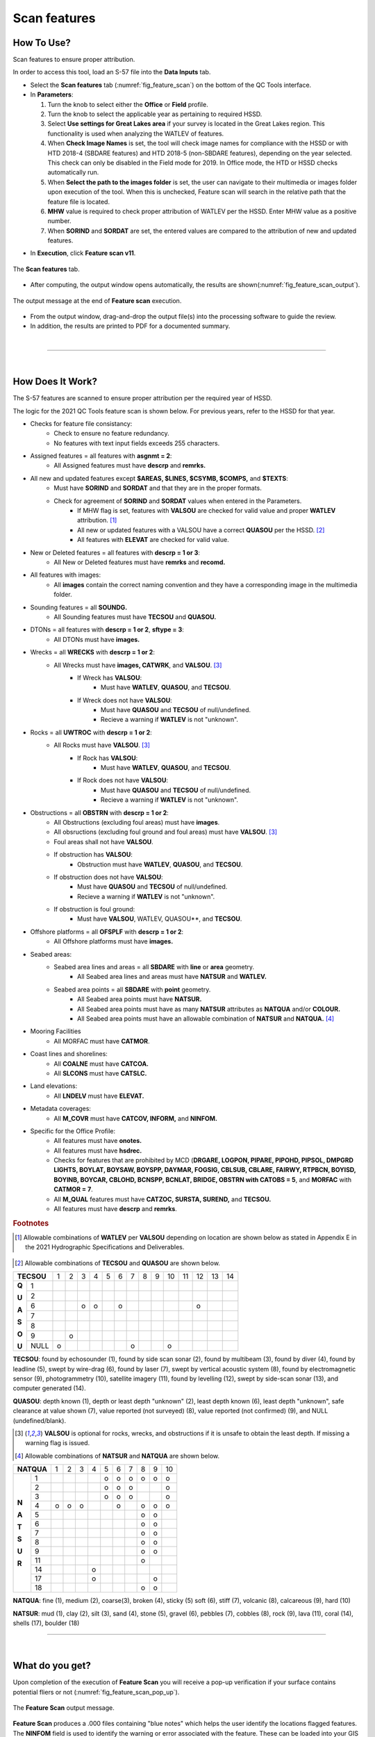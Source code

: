 .. _survey-scan-features:

Scan features
-------------

.. index::
    single: features

How To Use?
^^^^^^^^^^^

Scan features to ensure proper attribution.

In order to access this tool, load an S-57 file into the **Data Inputs** tab. 

* Select the **Scan features** tab (:numref:`fig_feature_scan`) on the bottom of the QC Tools interface.

* In **Parameters**:

  #. Turn the knob to select either the **Office** or **Field** profile.

  #. Turn the knob to select the applicable year as pertaining to required HSSD.

  #. Select **Use settings for Great Lakes area** if your survey is located in the Great Lakes region. This functionality is used when analyzing the WATLEV of features.  

  #. When **Check Image Names** is set, the tool will check image names for compliance with the HSSD or with HTD 2018-4 (SBDARE features) and HTD 2018-5 (non-SBDARE features), depending on the year selected. This check can only be disabled in the Field mode for 2019. In Office mode, the HTD or HSSD checks automatically run. 
  
  #. When **Select the path to the images folder** is set, the user can navigate to their multimedia or images folder upon execution of the tool. When this is unchecked, Feature scan will search in the relative path that the feature file is located.

  #. **MHW** value is required to check proper attribution of WATLEV per the HSSD. Enter MHW value as a positive number.

  #. When **SORIND** and **SORDAT** are set, the entered values are compared to the attribution of new and updated features.

.. index::
    single: feature scan

* In **Execution**, click **Feature scan v11**.

.. _fig_feature_scan:
.. figure:: _static/feature_scan_interface.png
    :width: 700px
    :align: center
    :figclass: align-center

    The **Scan features** tab.

* After computing, the output window opens automatically, the results are shown(:numref:`fig_feature_scan_output`).

.. _fig_feature_scan_output:
.. figure:: _static/feature_scan_results.png
    :width: 240px
    :align: center
    :figclass: align-center

    The output message at the end of **Feature scan** execution.

* From the output window, drag-and-drop the output file(s) into the processing software to guide the review.

* In addition, the results are printed to PDF for a documented summary.

|

-----------------------------------------------------------

|

How Does It Work?
^^^^^^^^^^^^^^^^^

The S-57 features are scanned to ensure proper attribution per the required year of HSSD.

The logic for the 2021 QC Tools feature scan is shown below. For previous years, refer to the HSSD for that year.

* Checks for feature file consistancy:
	* Check to ensure no feature redundancy.
	* No features with text input fields exceeds 255 characters.
* Assigned features = all features with **asgnmt = 2**:
    * All Assigned features must have **descrp** and **remrks.**	
* All new and updated features except **$AREAS, $LINES, $CSYMB, $COMPS,** and **$TEXTS**:
    * Must have **SORIND** and **SORDAT** and that they are in the proper formats.
    * Check for agreement of **SORIND** and **SORDAT** values when entered in the Parameters.
	* If MHW flag is set, features with **VALSOU** are checked for valid value and proper **WATLEV** attribution. [1]_
	* All new or updated features with a VALSOU have a correct **QUASOU** per the HSSD. [2]_
	* All features with **ELEVAT** are checked for valid value.
* New or Deleted features = all features with **descrp = 1 or 3**:
    * All New or Deleted features must have **remrks** and **recomd.**
* All features with images:
	* All **images** contain the correct naming convention and they have a corresponding image in the multimedia folder.
* Sounding features = all **SOUNDG.**
    * All Sounding features must have **TECSOU** and **QUASOU.**
* DTONs = all features with **descrp = 1 or 2**, **sftype = 3**:
    * All DTONs must have **images.**
* Wrecks = all **WRECKS** with **descrp = 1 or 2**:
    * All Wrecks must have **images, CATWRK**, and **VALSOU**. [3]_
	* If Wreck has **VALSOU**:
		* Must have **WATLEV**, **QUASOU**, and **TECSOU**.
	* If Wreck does not have **VALSOU**:
		* Must have **QUASOU** and **TECSOU** of null/undefined.
		* Recieve a warning if **WATLEV** is not "unknown".
* Rocks = all **UWTROC** with **descrp = 1 or 2**:
    * All Rocks must have **VALSOU**. [3]_
	* If Rock has **VALSOU**:
		* Must have **WATLEV**, **QUASOU**, and **TECSOU**.
	* If Rock does not have **VALSOU**:
		* Must have **QUASOU** and **TECSOU** of null/undefined.
		* Recieve a warning if **WATLEV** is not "unknown".
* Obstructions = all **OBSTRN** with **descrp = 1 or 2**:
	* All Obstructions (excluding foul areas) must have **images**.
	* All obsructions (excluding foul ground and foul areas) must have **VALSOU**. [3]_
	* Foul areas shall not have **VALSOU**.
	* If obstruction has **VALSOU**:
		* Obstruction must have **WATLEV**, **QUASOU**, and **TECSOU**.
	* If obstruction does not have **VALSOU**:
		* Must have **QUASOU** and **TECSOU** of null/undefined.
		* Recieve a warning if **WATLEV** is not "unknown".
	* If obstruction is foul ground:
		* Must have **VALSOU**, WATLEV, QUASOU**, and **TECSOU**.
* Offshore platforms = all **OFSPLF** with **descrp = 1 or 2**:
    * All Offshore platforms must have **images.**
* Seabed areas:
	* Seabed area lines and areas = all **SBDARE** with **line** or **area** geometry.
		* All Seabed area lines and areas must have **NATSUR** and **WATLEV.**
	* Seabed area points = all **SBDARE** with **point** geometry.
		* All Seabed area points must have **NATSUR.**
		* All Seabed area points must have as many **NATSUR** attributes as **NATQUA** and/or **COLOUR.**
		* All Seabed area points must have an allowable combination of **NATSUR** and **NATQUA.** [4]_
* Mooring Facilities
	* All MORFAC must have **CATMOR**.
* Coast lines and shorelines:
	* All **COALNE** must have **CATCOA.**
	* All **SLCONS** must have **CATSLC.**
* Land elevations:
	* All **LNDELV** must have **ELEVAT.**
* Metadata coverages:
	* All **M_COVR** must have **CATCOV, INFORM,** and **NINFOM.**
* Specific for the Office Profile:
    * All features must have **onotes.**
    * All features must have **hsdrec.**
    * Checks for features that are prohibited by MCD (**DRGARE, LOGPON, PIPARE, PIPOHD, PIPSOL, DMPGRD LIGHTS, BOYLAT, BOYSAW, BOYSPP, DAYMAR, FOGSIG, CBLSUB, CBLARE, FAIRWY, RTPBCN, BOYISD, BOYINB, BOYCAR, CBLOHD, BCNSPP, BCNLAT, BRIDGE, OBSTRN with CATOBS = 5**, and **MORFAC** with **CATMOR = 7**.
    * All **M_QUAL** features must have **CATZOC, SURSTA, SUREND,** and **TECSOU.**
    * All features must have **descrp** and **remrks**.

.. rubric:: Footnotes

.. [1] Allowable combinations of **WATLEV** per **VALSOU** depending on location are shown below as stated in Appendix E in the 2021 Hydrographic Specifications and Deliverables.

.. _fig_WATLEV_attribution:
.. figure:: _static/watlev_table.png
    :width: 600px
    :align: center
    :figclass: align-center
	
.. [2] Allowable combinations of **TECSOU** and **QUASOU** are shown below.

+------------+---+---+---+---+---+---+---+---+---+---+---+---+---+---+
|**TECSOU**  | 1 | 2 | 3 | 4 | 5 | 6 | 7 | 8 | 9 | 10| 11| 12| 13| 14|
+-----+------+---+---+---+---+---+---+---+---+---+---+---+---+---+---+
|     |   1  |   |   |   |   |   |   |   |   |   |   |   |   |   |   |
+**Q**+------+---+---+---+---+---+---+---+---+---+---+---+---+---+---+
|     |   2  |   |   |   |   |   |   |   |   |   |   |   |   |   |   |
+**U**+------+---+---+---+---+---+---+---+---+---+---+---+---+---+---+
|     |   6  |   |   | o | o |   | o |   |   |   |   |   | o |   |   |
+**A**+------+---+---+---+---+---+---+---+---+---+---+---+---+---+---+
|     |   7  |   |   |   |   |   |   |   |   |   |   |   |   |   |   |
+**S**+------+---+---+---+---+---+---+---+---+---+---+---+---+---+---+
|     |   8  |   |   |   |   |   |   |   |   |   |   |   |   |   |   |
+**O**+------+---+---+---+---+---+---+---+---+---+---+---+---+---+---+
|     |   9  |   | o |   |   |   |   |   |   |   |   |   |   |   |   |
+**U**+------+---+---+---+---+---+---+---+---+---+---+---+---+---+---+
|     | NULL | o |   |   |   |   |   | o |   |   | o |   |   |   |   |
+-----+------+---+---+---+---+---+---+---+---+---+---+---+---+---+---+

**TECSOU**: found by echosounder (1), found by side scan sonar (2), found by multibeam (3), found by diver (4), found by leadline (5), swept by wire-drag (6), found by laser (7), swept by vertical acoustic system (8), found by electromagnetic sensor (9), photogrammetry (10), satellite imagery (11), found by levelling (12), swept by side-scan sonar (13), and computer generated (14).

**QUASOU**: depth known (1), depth or least depth "unknown" (2), least depth known (6), least depth "unknown", safe clearance at value shown (7), value reported (not surveyed) (8), value reported (not confirmed) (9), and NULL (undefined/blank).

.. [3] **VALSOU** is optional for rocks, wrecks, and obstructions if it is unsafe to obtain the least depth. If missing a warning flag is issued.

.. [4] Allowable combinations of **NATSUR** and **NATQUA** are shown below.

+----------+---+---+---+---+---+---+---+---+---+---+
|**NATQUA**| 1 | 2 | 3 | 4 | 5 | 6 | 7 | 8 | 9 | 10|
+-----+----+---+---+---+---+---+---+---+---+---+---+
|     |  1 |   |   |   |   | o | o | o | o | o | o |
+     +----+---+---+---+---+---+---+---+---+---+---+
|     |  2 |   |   |   |   | o | o | o |   |   | o |
+     +----+---+---+---+---+---+---+---+---+---+---+
|     |  3 |   |   |   |   | o | o | o |   |   | o |
+     +----+---+---+---+---+---+---+---+---+---+---+
|**N**|  4 | o | o | o |   |   | o |   | o | o | o |
+     +----+---+---+---+---+---+---+---+---+---+---+
|**A**|  5 |   |   |   |   |   |   |   | o | o |   |
+     +----+---+---+---+---+---+---+---+---+---+---+
|**T**|  6 |   |   |   |   |   |   |   | o | o |   |
+     +----+---+---+---+---+---+---+---+---+---+---+
|**S**|  7 |   |   |   |   |   |   |   | o | o |   |
+     +----+---+---+---+---+---+---+---+---+---+---+
|**U**|  8 |   |   |   |   |   |   |   | o | o |   |
+     +----+---+---+---+---+---+---+---+---+---+---+
|**R**|  9 |   |   |   |   |   |   |   | o | o |   |
+     +----+---+---+---+---+---+---+---+---+---+---+
|     | 11 |   |   |   |   |   |   |   | o |   |   |
+     +----+---+---+---+---+---+---+---+---+---+---+
|     | 14 |   |   |   | o |   |   |   |   |   |   |
+     +----+---+---+---+---+---+---+---+---+---+---+
|     | 17 |   |   |   | o |   |   |   |   | o |   |
+     +----+---+---+---+---+---+---+---+---+---+---+
|     | 18 |   |   |   |   |   |   |   | o | o |   |
+-----+----+---+---+---+---+---+---+---+---+---+---+

**NATQUA**: fine (1), medium (2), coarse(3), broken (4), sticky (5) soft (6), stiff (7), volcanic (8), calcareous (9), hard (10)

**NATSUR**: mud (1), clay (2), silt (3), sand (4), stone (5), gravel (6), pebbles (7), cobbles (8), rock (9), lava (11), coral (14), shells (17), boulder (18)

-----------------------------------------------------------

|

What do you get?
^^^^^^^^^^^^^^^^^

Upon completion of the execution of **Feature Scan** you will receive a pop-up verification if your surface contains potential fliers or not (:numref:`fig_feature_scan_pop_up`).

.. _fig_feature_scan_pop_up:
.. figure:: _static/feature_scan_results.png
    :width: 240px
    :align: center
    :figclass: align-center

    The **Feature Scan** output message.

**Feature Scan** produces a .000 files containing "blue notes" which helps the user identify the locations flagged features. The **NINFOM** field is used to identify the warning or error associated with the feature. These can be loaded into your GIS software of choice for further analysis.


.. _fig_feature_scan_bluenotes:
.. figure:: _static/feature_scan_bluenotes.png
    :width: 700px
    :align: center
    :alt: flier indicated with blue note
    :figclass: align-center

    An example of a warning associated with a rock identified with a blue note ($CSYMB).

**Feature Scan** produces a PDF report that indicates what checks were performed and the results of the checks (:numref:`fig_feature_scan_pdf_results`). At the end of the report, a summary indicates how many warnings and errors were identified grouped by type (:numref:`fig_feature_scan_summary`).

.. _fig_feature_scan_pdf_results:
.. figure:: _static/feature_scan_pdfresults.png
    :width: 700px
    :align: center
    :alt: fliers tab
    :figclass: align-center

    An example of a **Feature Scan** PDF report.

.. _fig_feature_scan_summary:
.. figure:: _static/feature_scan_summary.png
    :width: 500px
    :align: center
    :alt: fliers tab
    :figclass: align-center

    An example of the **Feature Scan** summary.


